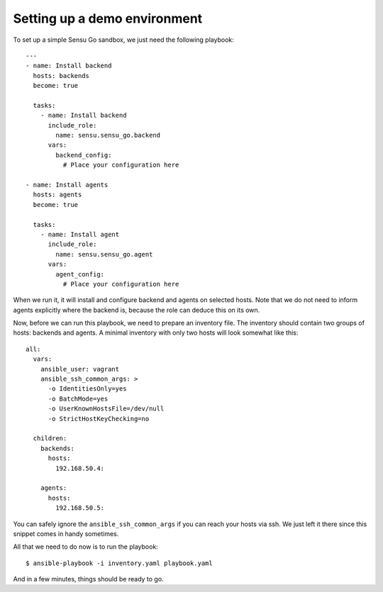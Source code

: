 Setting up a demo environment
=============================

To set up a simple Sensu Go sandbox, we just need the following playbook::

   ---
   - name: Install backend
     hosts: backends
     become: true

     tasks:
       - name: Install backend
         include_role:
           name: sensu.sensu_go.backend
         vars:
           backend_config:
             # Place your configuration here

   - name: Install agents
     hosts: agents
     become: true

     tasks:
       - name: Install agent
         include_role:
           name: sensu.sensu_go.agent
         vars:
           agent_config:
             # Place your configuration here

When we run it, it will install and configure backend and agents on selected
hosts. Note that we do not need to inform agents explicitly where the backend
is, because the role can deduce this on its own.

Now, before we can run this playbook, we need to prepare an inventory file.
The inventory should contain two groups of hosts: backends and agents. A
minimal inventory with only two hosts will look somewhat like this::

   all:
     vars:
       ansible_user: vagrant
       ansible_ssh_common_args: >
         -o IdentitiesOnly=yes
         -o BatchMode=yes
         -o UserKnownHostsFile=/dev/null
         -o StrictHostKeyChecking=no

     children:
       backends:
         hosts:
           192.168.50.4:

       agents:
         hosts:
           192.168.50.5:

You can safely ignore the ``ansible_ssh_common_args`` if you can reach your
hosts via ssh. We just left it there since this snippet comes in handy
sometimes.

All that we need to do now is to run the playbook::

   $ ansible-playbook -i inventory.yaml playbook.yaml

And in a few minutes, things should be ready to go.
